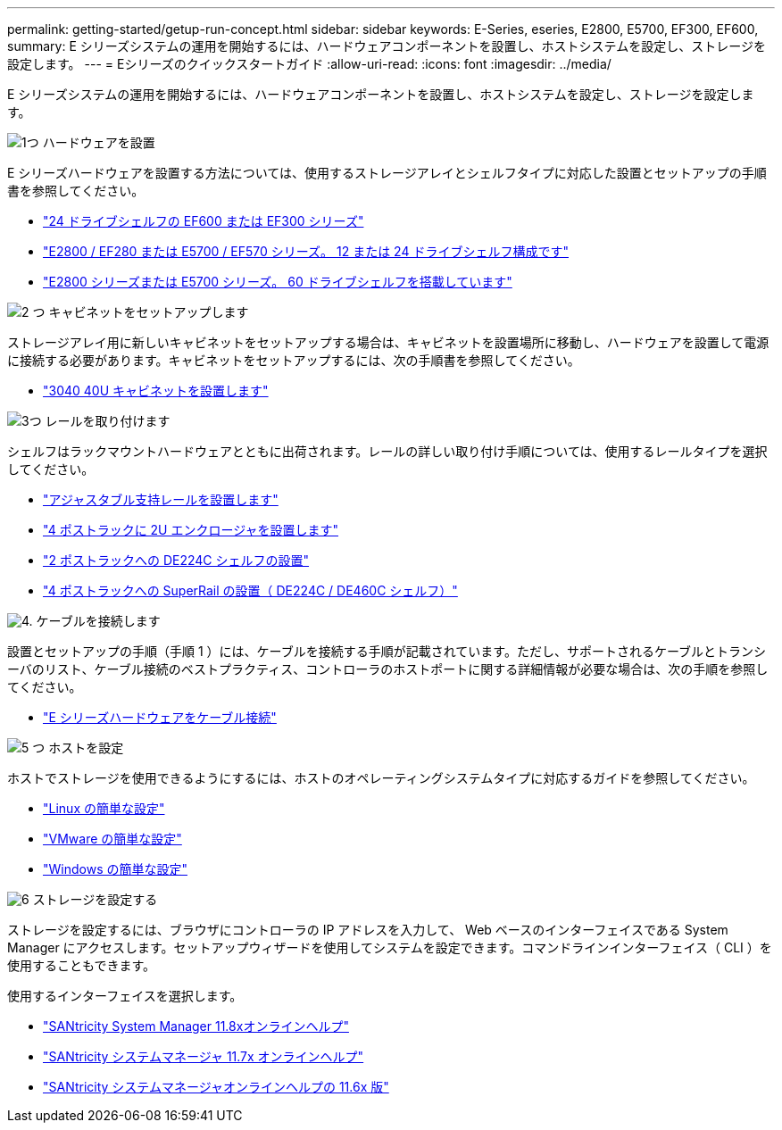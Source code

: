 ---
permalink: getting-started/getup-run-concept.html 
sidebar: sidebar 
keywords: E-Series, eseries, E2800, E5700, EF300, EF600, 
summary: E シリーズシステムの運用を開始するには、ハードウェアコンポーネントを設置し、ホストシステムを設定し、ストレージを設定します。 
---
= Eシリーズのクイックスタートガイド
:allow-uri-read: 
:icons: font
:imagesdir: ../media/


[role="lead"]
E シリーズシステムの運用を開始するには、ハードウェアコンポーネントを設置し、ホストシステムを設定し、ストレージを設定します。

.image:https://raw.githubusercontent.com/NetAppDocs/common/main/media/number-1.png["1つ"] ハードウェアを設置
[role="quick-margin-para"]
E シリーズハードウェアを設置する方法については、使用するストレージアレイとシェルフタイプに対応した設置とセットアップの手順書を参照してください。

[role="quick-margin-list"]
* link:../install-hw-ef600/index.html["24 ドライブシェルフの EF600 または EF300 シリーズ"^]
* https://library.netapp.com/ecm/ecm_download_file/ECMLP2842063["E2800 / EF280 または E5700 / EF570 シリーズ。 12 または 24 ドライブシェルフ構成です"^]
* https://library.netapp.com/ecm/ecm_download_file/ECMLP2842061["E2800 シリーズまたは E5700 シリーズ。 60 ドライブシェルフを搭載しています"^]


.image:https://raw.githubusercontent.com/NetAppDocs/common/main/media/number-2.png["2 つ"] キャビネットをセットアップします
[role="quick-margin-para"]
ストレージアレイ用に新しいキャビネットをセットアップする場合は、キャビネットを設置場所に移動し、ハードウェアを設置して電源に接続する必要があります。キャビネットをセットアップするには、次の手順書を参照してください。

[role="quick-margin-list"]
* link:../install-hw-cabinet/index.html["3040 40U キャビネットを設置します"^]


.image:https://raw.githubusercontent.com/NetAppDocs/common/main/media/number-3.png["3つ"] レールを取り付けます
[role="quick-margin-para"]
シェルフはラックマウントハードウェアとともに出荷されます。レールの詳しい取り付け手順については、使用するレールタイプを選択してください。

[role="quick-margin-list"]
* https://mysupport.netapp.com/ecm/ecm_download_file/ECMP1652045["アジャスタブル支持レールを設置します"^]
* https://mysupport.netapp.com/ecm/ecm_download_file/ECMLP2484194["4 ポストラックに 2U エンクロージャを設置します"^]
* https://mysupport.netapp.com/ecm/ecm_download_file/ECMM1280302["2 ポストラックへの DE224C シェルフの設置"^]
* http://docs.netapp.com/platstor/topic/com.netapp.doc.hw-rail-superrail/home.html["4 ポストラックへの SuperRail の設置（ DE224C / DE460C シェルフ）"^]


.image:https://raw.githubusercontent.com/NetAppDocs/common/main/media/number-4.png["4."] ケーブルを接続します
[role="quick-margin-para"]
設置とセットアップの手順（手順 1 ）には、ケーブルを接続する手順が記載されています。ただし、サポートされるケーブルとトランシーバのリスト、ケーブル接続のベストプラクティス、コントローラのホストポートに関する詳細情報が必要な場合は、次の手順を参照してください。

[role="quick-margin-list"]
* link:../install-hw-cabling/index.html["E シリーズハードウェアをケーブル接続"^]


.image:https://raw.githubusercontent.com/NetAppDocs/common/main/media/number-5.png["5 つ"] ホストを設定
[role="quick-margin-para"]
ホストでストレージを使用できるようにするには、ホストのオペレーティングシステムタイプに対応するガイドを参照してください。

[role="quick-margin-list"]
* link:../config-linux/index.html["Linux の簡単な設定"^]
* link:../config-vmware/index.html["VMware の簡単な設定"^]
* link:../config-windows/index.html["Windows の簡単な設定"^]


.image:https://raw.githubusercontent.com/NetAppDocs/common/main/media/number-6.png["6"] ストレージを設定する
[role="quick-margin-para"]
ストレージを設定するには、ブラウザにコントローラの IP アドレスを入力して、 Web ベースのインターフェイスである System Manager にアクセスします。セットアップウィザードを使用してシステムを設定できます。コマンドラインインターフェイス（ CLI ）を使用することもできます。

[role="quick-margin-para"]
使用するインターフェイスを選択します。

[role="quick-margin-list"]
* https://docs.netapp.com/us-en/e-series-santricity/system-manager/index.html["SANtricity System Manager 11.8xオンラインヘルプ"^]
* https://docs.netapp.com/us-en/e-series-santricity-117/system-manager/index.html["SANtricity システムマネージャ 11.7x オンラインヘルプ"^]
* https://docs.netapp.com/us-en/e-series-santricity-116/index.html["SANtricity システムマネージャオンラインヘルプの 11.6x 版"^]


